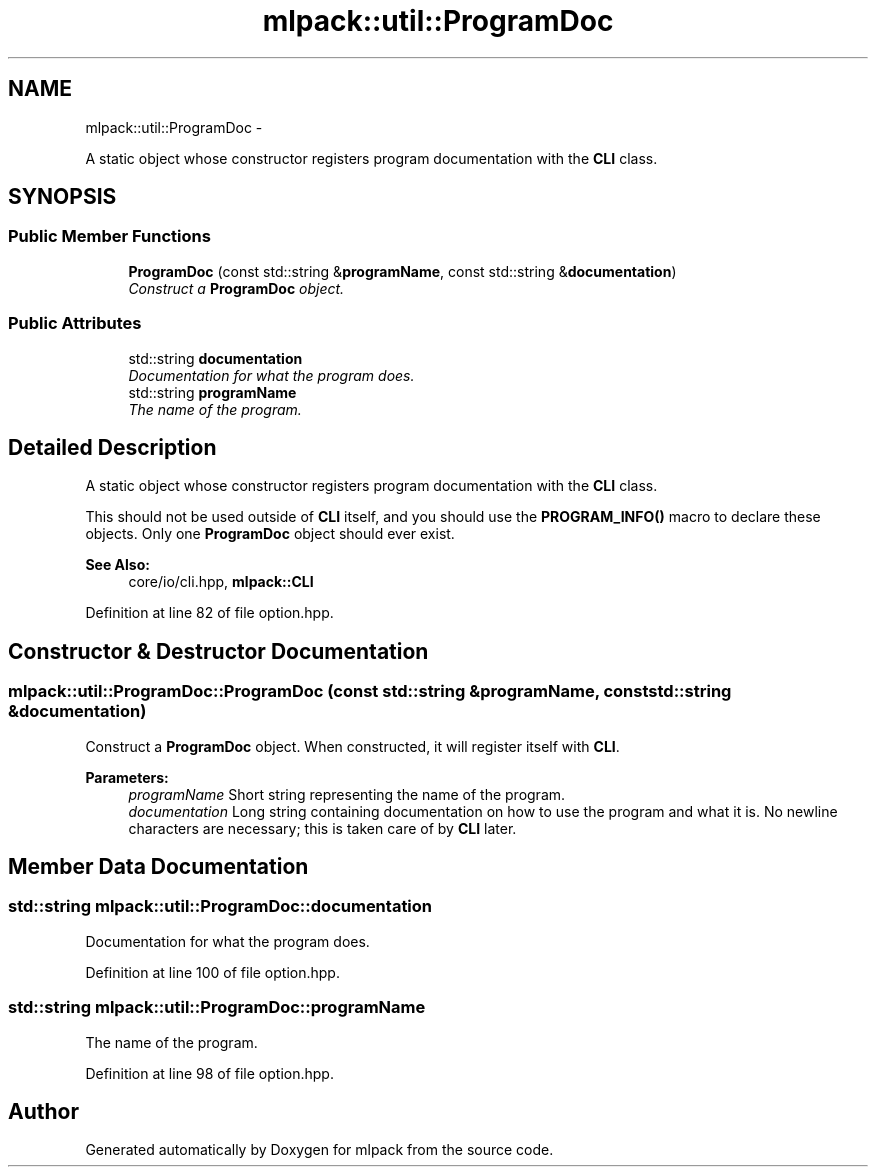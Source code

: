 .TH "mlpack::util::ProgramDoc" 3 "Sat Mar 14 2015" "Version 1.0.12" "mlpack" \" -*- nroff -*-
.ad l
.nh
.SH NAME
mlpack::util::ProgramDoc \- 
.PP
A static object whose constructor registers program documentation with the \fBCLI\fP class\&.  

.SH SYNOPSIS
.br
.PP
.SS "Public Member Functions"

.in +1c
.ti -1c
.RI "\fBProgramDoc\fP (const std::string &\fBprogramName\fP, const std::string &\fBdocumentation\fP)"
.br
.RI "\fIConstruct a \fBProgramDoc\fP object\&. \fP"
.in -1c
.SS "Public Attributes"

.in +1c
.ti -1c
.RI "std::string \fBdocumentation\fP"
.br
.RI "\fIDocumentation for what the program does\&. \fP"
.ti -1c
.RI "std::string \fBprogramName\fP"
.br
.RI "\fIThe name of the program\&. \fP"
.in -1c
.SH "Detailed Description"
.PP 
A static object whose constructor registers program documentation with the \fBCLI\fP class\&. 

This should not be used outside of \fBCLI\fP itself, and you should use the \fBPROGRAM_INFO()\fP macro to declare these objects\&. Only one \fBProgramDoc\fP object should ever exist\&.
.PP
\fBSee Also:\fP
.RS 4
core/io/cli\&.hpp, \fBmlpack::CLI\fP 
.RE
.PP

.PP
Definition at line 82 of file option\&.hpp\&.
.SH "Constructor & Destructor Documentation"
.PP 
.SS "mlpack::util::ProgramDoc::ProgramDoc (const std::string &programName, const std::string &documentation)"

.PP
Construct a \fBProgramDoc\fP object\&. When constructed, it will register itself with \fBCLI\fP\&.
.PP
\fBParameters:\fP
.RS 4
\fIprogramName\fP Short string representing the name of the program\&. 
.br
\fIdocumentation\fP Long string containing documentation on how to use the program and what it is\&. No newline characters are necessary; this is taken care of by \fBCLI\fP later\&. 
.RE
.PP

.SH "Member Data Documentation"
.PP 
.SS "std::string mlpack::util::ProgramDoc::documentation"

.PP
Documentation for what the program does\&. 
.PP
Definition at line 100 of file option\&.hpp\&.
.SS "std::string mlpack::util::ProgramDoc::programName"

.PP
The name of the program\&. 
.PP
Definition at line 98 of file option\&.hpp\&.

.SH "Author"
.PP 
Generated automatically by Doxygen for mlpack from the source code\&.
